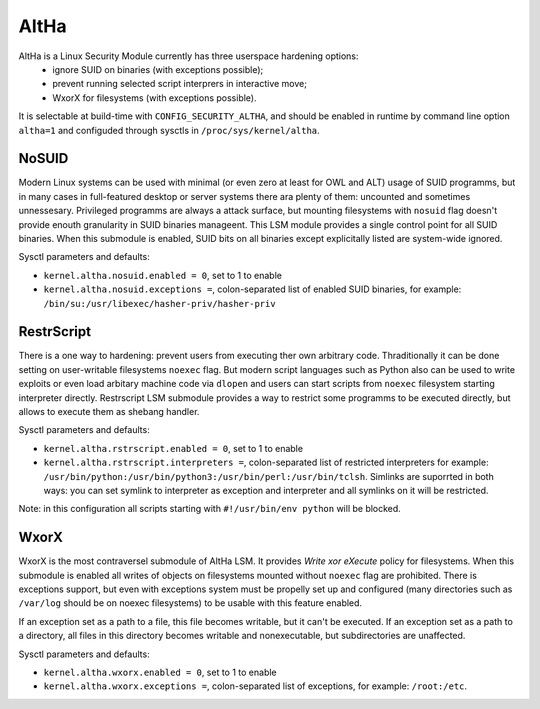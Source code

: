 ====
AltHa
====

AltHa is a Linux Security Module currently has three userspace hardening options:
    * ignore SUID on binaries (with exceptions possible);
    * prevent running selected script interprers in interactive move;
    * WxorX for filesystems (with exceptions possible).


It is selectable at build-time with ``CONFIG_SECURITY_ALTHA``, and should be
enabled in runtime by command line option ``altha=1`` and configuded
through sysctls in ``/proc/sys/kernel/altha``.

NoSUID
============
Modern Linux systems can be used with minimal (or even zero at least for OWL and ALT) usage of SUID programms, but in many cases in full-featured desktop or server systems there ara plenty of them: uncounted and sometimes unnessesary. Privileged programms are always a attack surface, but mounting filesystems with ``nosuid`` flag doesn't provide enouth granularity in SUID binaries manageent. This LSM module provides a single control point for all SUID binaries. When this submodule is enabled, SUID bits on all binaries except explicitally listed are system-wide ignored.

Sysctl parameters and defaults:

* ``kernel.altha.nosuid.enabled = 0``, set to 1 to enable
* ``kernel.altha.nosuid.exceptions =``, colon-separated list of enabled SUID binaries, for example: ``/bin/su:/usr/libexec/hasher-priv/hasher-priv``

RestrScript
============
There is a one way to hardening: prevent users from executing ther own arbitrary code. Thraditionally it can be done setting on user-writable filesystems ``noexec`` flag. But modern script languages such as Python also can be used to write exploits or even load arbitary machine code via ``dlopen`` and users can start scripts from ``noexec`` filesystem starting interpreter directly.
Restrscript LSM submodule provides a way to restrict some programms to be executed directly, but allows to execute them as shebang handler.

Sysctl parameters and defaults:

* ``kernel.altha.rstrscript.enabled = 0``, set to 1 to enable
* ``kernel.altha.rstrscript.interpreters =``, colon-separated list of restricted interpreters for example: ``/usr/bin/python:/usr/bin/python3:/usr/bin/perl:/usr/bin/tclsh``. Simlinks are suporrted in both ways: you can set symlink to interpreter as exception and interpreter and all symlinks on it will be restricted.

Note: in this configuration all scripts starting with ``#!/usr/bin/env python`` will be blocked.

WxorX
============
WxorX is the most contraversel submodule of AltHa LSM. It provides *Write xor eXecute* policy for filesystems. When this submodule is enabled all writes of objects on filesystems mounted without ``noexec`` flag are prohibited. There is exceptions support, but even with exceptions system must be propelly set up and configured (many directories such as ``/var/log`` should be on noexec filesystems) to be usable with this feature enabled.

If an exception set as a path to a file, this file becomes writable, but it can't be executed. If an exception set as a path to a directory, all files in this directory becomes writable and nonexecutable, but subdirectories are unaffected.

Sysctl parameters and defaults:

* ``kernel.altha.wxorx.enabled = 0``, set to 1 to enable
* ``kernel.altha.wxorx.exceptions =``, colon-separated list of exceptions, for example: ``/root:/etc``.
